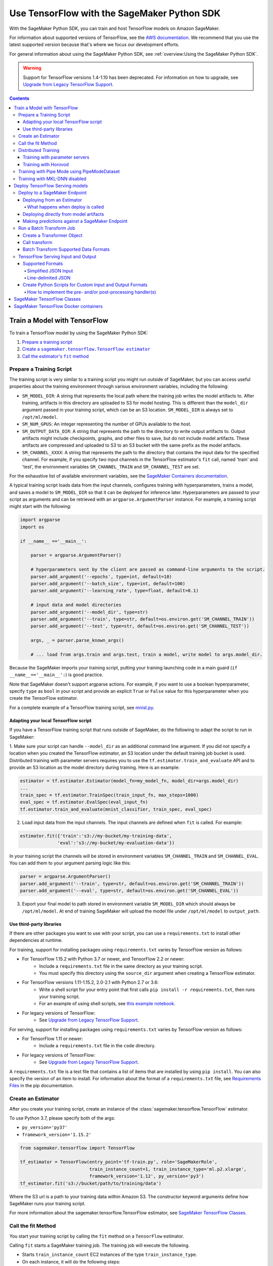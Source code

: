 ############################################
Use TensorFlow with the SageMaker Python SDK
############################################

With the SageMaker Python SDK, you can train and host TensorFlow models on Amazon SageMaker.

For information about supported versions of TensorFlow, see the `AWS documentation <https://aws.amazon.com/releasenotes/available-deep-learning-containers-images>`_.
We recommend that you use the latest supported version because that's where we focus our development efforts.

For general information about using the SageMaker Python SDK, see :ref:`overview:Using the SageMaker Python SDK`.

.. warning::
    Support for TensorFlow versions 1.4-1.10 has been deprecated.
    For information on how to upgrade, see `Upgrade from Legacy TensorFlow Support <upgrade_from_legacy.html>`_.

.. contents::

*****************************
Train a Model with TensorFlow
*****************************

To train a TensorFlow model by using the SageMaker Python SDK:

.. |create tf estimator| replace:: Create a ``sagemaker.tensorflow.TensorFlow estimator``
.. _create tf estimator: #create-an-estimator

.. |call fit| replace:: Call the estimator's ``fit`` method
.. _call fit: #call-the-fit-method

1. `Prepare a training script <#prepare-a-training-script>`_
2. |create tf estimator|_
3. |call fit|_

Prepare a Training Script
=========================

The training script is very similar to a training script you might run outside of SageMaker, but you can access useful properties about the training environment through various environment variables, including the following:

* ``SM_MODEL_DIR``: A string that represents the local path where the training job writes the model artifacts to.
  After training, artifacts in this directory are uploaded to S3 for model hosting. This is different than the ``model_dir``
  argument passed in your training script, which can be an S3 location. ``SM_MODEL_DIR`` is always set to ``/opt/ml/model``.
* ``SM_NUM_GPUS``: An integer representing the number of GPUs available to the host.
* ``SM_OUTPUT_DATA_DIR``: A string that represents the path to the directory to write output artifacts to.
  Output artifacts might include checkpoints, graphs, and other files to save, but do not include model artifacts.
  These artifacts are compressed and uploaded to S3 to an S3 bucket with the same prefix as the model artifacts.
* ``SM_CHANNEL_XXXX``: A string that represents the path to the directory that contains the input data for the specified channel.
  For example, if you specify two input channels in the TensorFlow estimator's ``fit`` call, named 'train' and 'test', the environment variables ``SM_CHANNEL_TRAIN`` and ``SM_CHANNEL_TEST`` are set.

For the exhaustive list of available environment variables, see the `SageMaker Containers documentation <https://github.com/aws/sagemaker-containers#list-of-provided-environment-variables-by-sagemaker-containers>`_.

A typical training script loads data from the input channels, configures training with hyperparameters, trains a model, and saves a model to ``SM_MODEL_DIR`` so that it can be deployed for inference later.
Hyperparameters are passed to your script as arguments and can be retrieved with an ``argparse.ArgumentParser`` instance.
For example, a training script might start with the following:

.. code:: python

    import argparse
    import os

    if __name__ =='__main__':

        parser = argparse.ArgumentParser()

        # hyperparameters sent by the client are passed as command-line arguments to the script.
        parser.add_argument('--epochs', type=int, default=10)
        parser.add_argument('--batch_size', type=int, default=100)
        parser.add_argument('--learning_rate', type=float, default=0.1)

        # input data and model directories
        parser.add_argument('--model_dir', type=str)
        parser.add_argument('--train', type=str, default=os.environ.get('SM_CHANNEL_TRAIN'))
        parser.add_argument('--test', type=str, default=os.environ.get('SM_CHANNEL_TEST'))

        args, _ = parser.parse_known_args()

        # ... load from args.train and args.test, train a model, write model to args.model_dir.

Because the SageMaker imports your training script, putting your training launching code in a main guard (``if __name__=='__main__':``)
is good practice.

Note that SageMaker doesn't support argparse actions.
For example, if you want to use a boolean hyperparameter, specify ``type`` as ``bool`` in your script and provide an explicit ``True`` or ``False`` value for this hyperparameter when you create the TensorFlow estimator.

For a complete example of a TensorFlow training script, see `mnist.py <https://github.com/awslabs/amazon-sagemaker-examples/blob/master/sagemaker-python-sdk/tensorflow_script_mode_training_and_serving/mnist.py>`__.


Adapting your local TensorFlow script
-------------------------------------

If you have a TensorFlow training script that runs outside of SageMaker, do the following to adapt the script to run in SageMaker:

1. Make sure your script can handle ``--model_dir`` as an additional command line argument. If you did not specify a
location when you created the TensorFlow estimator, an S3 location under the default training job bucket is used.
Distributed training with parameter servers requires you to use the ``tf.estimator.train_and_evaluate`` API and
to provide an S3 location as the model directory during training. Here is an example:

.. code:: python

    estimator = tf.estimator.Estimator(model_fn=my_model_fn, model_dir=args.model_dir)
    ...
    train_spec = tf.estimator.TrainSpec(train_input_fn, max_steps=1000)
    eval_spec = tf.estimator.EvalSpec(eval_input_fn)
    tf.estimator.train_and_evaluate(mnist_classifier, train_spec, eval_spec)

2. Load input data from the input channels. The input channels are defined when ``fit`` is called. For example:

.. code:: python

    estimator.fit({'train':'s3://my-bucket/my-training-data',
                  'eval':'s3://my-bucket/my-evaluation-data'})

In your training script the channels will be stored in environment variables ``SM_CHANNEL_TRAIN`` and
``SM_CHANNEL_EVAL``. You can add them to your argument parsing logic like this:

.. code:: python

    parser = argparse.ArgumentParser()
    parser.add_argument('--train', type=str, default=os.environ.get('SM_CHANNEL_TRAIN'))
    parser.add_argument('--eval', type=str, default=os.environ.get('SM_CHANNEL_EVAL'))

3. Export your final model to path stored in environment variable ``SM_MODEL_DIR`` which should always be
   ``/opt/ml/model``. At end of training SageMaker will upload the model file under ``/opt/ml/model`` to
   ``output_path``.


Use third-party libraries
-------------------------

If there are other packages you want to use with your script, you can use a ``requirements.txt`` to install other dependencies at runtime.

For training, support for installing packages using ``requirements.txt`` varies by TensorFlow version as follows:

- For TensorFlow 1.15.2 with Python 3.7 or newer, and TensorFlow 2.2 or newer:
    - Include a ``requirements.txt`` file in the same directory as your training script.
    - You must specify this directory using the ``source_dir`` argument when creating a TensorFlow estimator.
- For TensorFlow versions 1.11-1.15.2, 2.0-2.1 with Python 2.7 or 3.6:
    - Write a shell script for your entry point that first calls ``pip install -r requirements.txt``, then runs your training script.
    - For an example of using shell scripts, see `this example notebook <https://github.com/awslabs/amazon-sagemaker-examples/blob/master/sagemaker-python-sdk/tensorflow_script_mode_using_shell_commands/tensorflow_script_mode_using_shell_commands.ipynb>`__.
- For legacy versions of TensorFlow:
    - See `Upgrade from Legacy TensorFlow Support <upgrade_from_legacy.html>`_.

For serving, support for installing packages using ``requirements.txt`` varies by TensorFlow version as follows:

- For TensorFlow 1.11 or newer:
    - Include a ``requirements.txt`` file in the ``code`` directory.
- For legacy versions of TensorFlow:
    - See `Upgrade from Legacy TensorFlow Support <upgrade_from_legacy.html>`_.

A ``requirements.txt`` file is a text file that contains a list of items that are installed by using ``pip install``.
You can also specify the version of an item to install.
For information about the format of a ``requirements.txt`` file, see `Requirements Files <https://pip.pypa.io/en/stable/user_guide/#requirements-files>`__ in the pip documentation.


Create an Estimator
===================

After you create your training script, create an instance of the :class:`sagemaker.tensorflow.TensorFlow` estimator.

To use Python 3.7, please specify both of the args:

- ``py_version='py37'``
- ``framework_version='1.15.2'``

.. code:: python

  from sagemaker.tensorflow import TensorFlow

  tf_estimator = TensorFlow(entry_point='tf-train.py', role='SageMakerRole',
                            train_instance_count=1, train_instance_type='ml.p2.xlarge',
                            framework_version='1.12', py_version='py3')
  tf_estimator.fit('s3://bucket/path/to/training/data')

Where the S3 url is a path to your training data within Amazon S3.
The constructor keyword arguments define how SageMaker runs your training script.

For more information about the sagemaker.tensorflow.TensorFlow estimator, see `SageMaker TensorFlow Classes`_.

Call the fit Method
===================

You start your training script by calling the ``fit`` method on a ``TensorFlow`` estimator.

Calling ``fit`` starts a SageMaker training job. The training job will execute the following.

- Starts ``train_instance_count`` EC2 instances of the type ``train_instance_type``.
- On each instance, it will do the following steps:

  - starts a Docker container optimized for TensorFlow.
  - downloads the dataset.
  - setup up training related environment varialbes
  - setup up distributed training environment if configured to use parameter server
  - starts asynchronous training

If the ``wait=False`` flag is passed to ``fit``, then it returns immediately. The training job continues running
asynchronously. Later, a TensorFlow estimator can be obtained by attaching to the existing training job.
If the training job is not finished, it starts showing the standard output of training and wait until it completes.
After attaching, the estimator can be deployed as usual.

.. code:: python

    tf_estimator.fit(your_input_data, wait=False)
    training_job_name = tf_estimator.latest_training_job.name

    # after some time, or in a separate Python notebook, we can attach to it again.

    tf_estimator = TensorFlow.attach(training_job_name=training_job_name)

For more information about the options available for ``fit``, see the `API documentation <https://sagemaker.readthedocs.io/en/stable/api/training/estimators.html#sagemaker.estimator.EstimatorBase.fit>`_.

Distributed Training
====================

To run your training job with multiple instances in a distributed fashion, set ``train_instance_count``
to a number larger than 1. We support two different types of distributed training, parameter server and Horovod.
The ``distributions`` parameter is used to configure which distributed training strategy to use.

Training with parameter servers
-------------------------------

If you specify parameter_server as the value of the distributions parameter, the container launches a parameter server
thread on each instance in the training cluster, and then executes your training code. You can find more information on
TensorFlow distributed training at `TensorFlow docs <https://www.tensorflow.org/deploy/distributed>`__.
To enable parameter server training:

.. code:: python

  from sagemaker.tensorflow import TensorFlow

  tf_estimator = TensorFlow(entry_point='tf-train.py', role='SageMakerRole',
                            train_instance_count=2, train_instance_type='ml.p2.xlarge',
                            framework_version='1.11', py_version='py3',
                            distributions={'parameter_server': {'enabled': True}})
  tf_estimator.fit('s3://bucket/path/to/training/data')

Training with Horovod
---------------------

Horovod is a distributed training framework based on MPI. Horovod is only available with TensorFlow version ``1.12`` or newer.
You can find more details at `Horovod README <https://github.com/uber/horovod>`__.

The container sets up the MPI environment and executes the ``mpirun`` command, enabling you to run any Horovod
training script.

Training with ``MPI`` is configured by specifying following fields in ``distributions``:

- ``enabled (bool)``: If set to ``True``, the MPI setup is performed and ``mpirun`` command is executed.
- ``processes_per_host (int)``: Number of processes MPI should launch on each host. Note, this should not be
  greater than the available slots on the selected instance type. This flag should be set for the multi-cpu/gpu
  training.
- ``custom_mpi_options (str)``:  Any ``mpirun`` flag(s) can be passed in this field that will be added to the ``mpirun``
  command executed by SageMaker to launch distributed horovod training.


In the below example we create an estimator to launch Horovod distributed training with 4 processes on one host:

.. code:: python

    from sagemaker.tensorflow import TensorFlow

    tf_estimator = TensorFlow(entry_point='tf-train.py', role='SageMakerRole',
                              train_instance_count=1, train_instance_type='ml.p3.8xlarge',
                              framework_version='2.1.0', py_version='py3',
                              distributions={
                                  'mpi': {
                                      'enabled': True,
                                      'processes_per_host': 4,
                                      'custom_mpi_options': '--NCCL_DEBUG INFO'
                                  }
                              })
    tf_estimator.fit('s3://bucket/path/to/training/data')


Training with Pipe Mode using PipeModeDataset
=============================================

Amazon SageMaker allows users to create training jobs using Pipe input mode.
With Pipe input mode, your dataset is streamed directly to your training instances instead of being downloaded first.
This means that your training jobs start sooner, finish quicker, and need less disk space.

SageMaker TensorFlow provides an implementation of ``tf.data.Dataset`` that makes it easy to take advantage of Pipe
input mode in SageMaker. You can replace your ``tf.data.Dataset`` with a ``sagemaker_tensorflow.PipeModeDataset`` to
read TFRecords as they are streamed to your training instances.

In your ``entry_point`` script, you can use ``PipeModeDataset`` like a ``Dataset``. In this example, we create a
``PipeModeDataset`` to read TFRecords from the 'training' channel:


.. code:: python

    from sagemaker_tensorflow import PipeModeDataset

    features = {
        'data': tf.FixedLenFeature([], tf.string),
        'labels': tf.FixedLenFeature([], tf.int64),
    }

    def parse(record):
        parsed = tf.parse_single_example(record, features)
        return ({
            'data': tf.decode_raw(parsed['data'], tf.float64)
        }, parsed['labels'])

    def train_input_fn(training_dir, hyperparameters):
        ds = PipeModeDataset(channel='training', record_format='TFRecord')
        ds = ds.repeat(20)
        ds = ds.prefetch(10)
        ds = ds.map(parse, num_parallel_calls=10)
        ds = ds.batch(64)
        return ds


To run training job with Pipe input mode, pass in ``input_mode='Pipe'`` to your TensorFlow Estimator:


.. code:: python

    from sagemaker.tensorflow import TensorFlow

    tf_estimator = TensorFlow(entry_point='tf-train-with-pipemodedataset.py', role='SageMakerRole',
                              training_steps=10000, evaluation_steps=100,
                              train_instance_count=1, train_instance_type='ml.p2.xlarge',
                              framework_version='1.10.0', py_version='py3', input_mode='Pipe')

    tf_estimator.fit('s3://bucket/path/to/training/data')


If your TFRecords are compressed, you can train on Gzipped TF Records by passing in ``compression='Gzip'`` to the call to
``fit()``, and SageMaker will automatically unzip the records as data is streamed to your training instances:

.. code:: python

    from sagemaker.session import s3_input

    train_s3_input = s3_input('s3://bucket/path/to/training/data', compression='Gzip')
    tf_estimator.fit(train_s3_input)


You can learn more about ``PipeModeDataset`` in the sagemaker-tensorflow-extensions repository: https://github.com/aws/sagemaker-tensorflow-extensions


Training with MKL-DNN disabled
==============================

SageMaker TensorFlow CPU images use TensorFlow built with Intel® MKL-DNN optimization.

In certain cases you might be able to get a better performance by disabling this optimization
(for example when using small models).

You can disable MKL-DNN optimization for TensorFlow ``1.8.0`` and above by setting two following environment variables:

.. code:: python

    import os

    os.environ['TF_DISABLE_MKL'] = '1'
    os.environ['TF_DISABLE_POOL_ALLOCATOR'] = '1'

********************************
Deploy TensorFlow Serving models
********************************

After a TensorFlow estimator has been fit, it saves a TensorFlow SavedModel in
the S3 location defined by ``output_path``. You can call ``deploy`` on a TensorFlow
estimator to create a SageMaker Endpoint, or you can call ``transformer`` to create a ``Transformer`` that you can use to run a batch transform job.

Your model will be deployed to a TensorFlow Serving-based server. The server provides a super-set of the
`TensorFlow Serving REST API <https://www.tensorflow.org/serving/api_rest>`_.


Deploy to a SageMaker Endpoint
==============================

Deploying from an Estimator
---------------------------

After a TensorFlow estimator has been fit, it saves a TensorFlow
`SavedModel <https://www.tensorflow.org/guide/saved_model>`_ bundle in
the S3 location defined by ``output_path``. You can call ``deploy`` on a TensorFlow
estimator object to create a SageMaker Endpoint:

.. code:: python

  from sagemaker.tensorflow import TensorFlow

  estimator = TensorFlow(entry_point='tf-train.py', ..., train_instance_count=1,
                         train_instance_type='ml.c4.xlarge', framework_version='1.11',
                         py_version='py3')

  estimator.fit(inputs)

  predictor = estimator.deploy(initial_instance_count=1,
                               instance_type='ml.c5.xlarge',
                               endpoint_type='tensorflow-serving')


The code block above deploys a SageMaker Endpoint with one instance of the type 'ml.c5.xlarge'.

What happens when deploy is called
^^^^^^^^^^^^^^^^^^^^^^^^^^^^^^^^^^

Calling ``deploy`` starts the process of creating a SageMaker Endpoint. This process includes the following steps.

- Starts ``initial_instance_count`` EC2 instances of the type ``instance_type``.
- On each instance, it will do the following steps:

  - start a Docker container optimized for TensorFlow Serving, see `SageMaker TensorFlow Serving containers <https://github.com/aws/sagemaker-tensorflow-serving-container>`_.
  - start a `TensorFlow Serving` process configured to run your model.
  - start an HTTP server that provides access to TensorFlow Server through the SageMaker InvokeEndpoint API.


When the ``deploy`` call finishes, the created SageMaker Endpoint is ready for prediction requests. The
`Making predictions against a SageMaker Endpoint`_ section will explain how to make prediction requests
against the Endpoint.

Deploying directly from model artifacts
---------------------------------------

If you already have existing model artifacts in S3, you can skip training and deploy them directly to an endpoint:

.. code:: python

  from sagemaker.tensorflow import TensorFlowModel

  model = TensorFlowModel(model_data='s3://mybucket/model.tar.gz', role='MySageMakerRole')

  predictor = model.deploy(initial_instance_count=1, instance_type='ml.c5.xlarge')

Python-based TensorFlow serving on SageMaker has support for `Elastic Inference <https://docs.aws.amazon.com/sagemaker/latest/dg/ei.html>`__, which allows for inference acceleration to a hosted endpoint for a fraction of the cost of using a full GPU instance. In order to attach an Elastic Inference accelerator to your endpoint provide the accelerator type to accelerator_type to your deploy call.

.. code:: python

    from sagemaker.tensorflow import TensorFlowModel

    model = TensorFlowModel(model_data='s3://mybucket/model.tar.gz', role='MySageMakerRole')

    predictor = model.deploy(initial_instance_count=1, instance_type='ml.c5.xlarge', accelerator_type='ml.eia1.medium')

Making predictions against a SageMaker Endpoint
-----------------------------------------------

Once you have the ``Predictor`` instance returned by ``model.deploy(...)`` or ``estimator.deploy(...)``, you
can send prediction requests to your Endpoint.

The following code shows how to make a prediction request:

.. code:: python

  input = {
    'instances': [1.0, 2.0, 5.0]
  }
  result = predictor.predict(input)

The result object will contain a Python dict like this:

.. code:: python

  {
    'predictions': [3.5, 4.0, 5.5]
  }

The formats of the input and the output data correspond directly to the request and response formats
of the ``Predict`` method in the `TensorFlow Serving REST API <https://www.tensorflow.org/serving/api_rest>`_.

If your SavedModel includes the right ``signature_def``, you can also make Classify or Regress requests:

.. code:: python

  # input matches the Classify and Regress API
  input = {
    'signature_name': 'tensorflow/serving/regress',
    'examples': [{'x': 1.0}, {'x': 2.0}]
  }

  result = predictor.regress(input)  # or predictor.classify(...)

  # result contains:
  {
    'results': [3.5, 4.0]
  }

You can include multiple ``instances`` in your predict request (or multiple ``examples`` in
classify/regress requests) to get multiple prediction results in one request to your Endpoint:

.. code:: python

  input = {
    'instances': [
      [1.0, 2.0, 5.0],
      [1.0, 2.0, 5.0],
      [1.0, 2.0, 5.0]
    ]
  }
  result = predictor.predict(input)

  # result contains:
  {
    'predictions': [
      [3.5, 4.0, 5.5],
      [3.5, 4.0, 5.5],
      [3.5, 4.0, 5.5]
    ]
  }

If your application allows request grouping like this, it is **much** more efficient than making separate requests.

See `Deploying to TensorFlow Serving Endpoints <deploying_tensorflow_serving.html>`_ to learn how to deploy your model and make inference requests.

Run a Batch Transform Job
=========================

Batch transform allows you to get inferences for an entire dataset that is stored in an S3 bucket.

For general information about using batch transform with the SageMaker Python SDK, see :ref:`overview:SageMaker Batch Transform`.
For information about SageMaker batch transform, see `Get Inferences for an Entire Dataset with Batch Transform <https://docs.aws.amazon.com/sagemaker/latest/dg/how-it-works-batch.html>` in the AWS documentation.

To run a batch transform job, you first create a ``Transformer`` object, and then call that object's ``transform`` method.

Create a Transformer Object
---------------------------

If you used an estimator to train your model, you can call the ``transformer`` method of the estimator to create a ``Transformer`` object.

For example:

.. code:: python

  bucket = myBucket # The name of the S3 bucket where the results are stored
  prefix = 'batch-results' # The folder in the S3 bucket where the results are stored

  batch_output = 's3://{}/{}/results'.format(bucket, prefix) # The location to store the results

  tf_transformer = tf_estimator.transformer(instance_count=1, instance_type='ml.m4.xlarge', output_path=batch_output)

To use a model trained outside of SageMaker, you can package the model as a SageMaker model, and call the ``transformer`` method of the SageMaker model.

For example:

.. code:: python

  bucket = myBucket # The name of the S3 bucket where the results are stored
  prefix = 'batch-results' # The folder in the S3 bucket where the results are stored

  batch_output = 's3://{}/{}/results'.format(bucket, prefix) # The location to store the results

  tf_transformer = tensorflow_serving_model.transformer(instance_count=1, instance_type='ml.m4.xlarge', output_path=batch_output)

For information about how to package a model as a SageMaker model, see :ref:`overview:BYO Model`.
When you call the ``tranformer`` method, you specify the type and number of instances to use for the batch transform job, and the location where the results are stored in S3.



Call transform
--------------

After you create a ``Transformer`` object, you call that object's ``transform`` method to start a batch transform job.
For example:

.. code:: python

  batch_input = 's3://{}/{}/test/examples'.format(bucket, prefix) # The location of the input dataset

  tf_transformer.transform(data=batch_input, data_type='S3Prefix', content_type='text/csv', split_type='Line')

In the example, the content type is CSV, and each line in the dataset is treated as a record to get a predition for.

Batch Transform Supported Data Formats
--------------------------------------

When you call the ``tranform`` method to start a batch transform job,
you specify the data format by providing a MIME type as the value for the ``content_type`` parameter.

The following content formats are supported without custom intput and output handling:

* CSV - specify ``text/csv`` as the value of the ``content_type`` parameter.
* JSON - specify ``application/json`` as the value of the ``content_type`` parameter.
* JSON lines - specify ``application/jsonlines`` as the value of the ``content_type`` parameter.

For detailed information about how TensorFlow Serving formats these data types for input and output, see :ref:`tensorflow-serving-input-output`.

You can also accept any custom data format by writing input and output functions, and include them in the ``inference.py`` file in your model.
For information, see :ref:`custom-input-output`.


.. _tensorflow-serving-input-output:

TensorFlow Serving Input and Output
===================================

The following sections describe the data formats that TensorFlow Serving endpoints and batch transform jobs accept,
and how to write input and output functions to input and output custom data formats.

Supported Formats
-----------------

SageMaker's TensforFlow Serving endpoints can also accept some additional input formats that are not part of the
TensorFlow REST API, including a simplified json format, line-delimited json objects ("jsons" or "jsonlines"), and
CSV data.

Simplified JSON Input
^^^^^^^^^^^^^^^^^^^^^

The Endpoint will accept simplified JSON input that doesn't match the TensorFlow REST API's Predict request format.
When the Endpoint receives data like this, it will attempt to transform it into a valid
Predict request, using a few simple rules:

- python value, dict, or one-dimensional arrays are treated as the input value in a single 'instance' Predict request.
- multidimensional arrays are treated as a multiple values in a multi-instance Predict request.

Combined with the client-side ``Predictor`` object's JSON serialization, this allows you to make simple
requests like this:

.. code:: python

  input = [
    [1.0, 2.0, 5.0],
    [1.0, 2.0, 5.0]
  ]
  result = predictor.predict(input)

  # result contains:
  {
    'predictions': [
      [3.5, 4.0, 5.5],
      [3.5, 4.0, 5.5]
    ]
  }

Or this:

.. code:: python

  # 'x' must match name of input tensor in your SavedModel graph
  # for models with multiple named inputs, just include all the keys in the input dict
  input = {
    'x': [1.0, 2.0, 5.0]
  }

  # result contains:
  {
    'predictions': [
      [3.5, 4.0, 5.5]
    ]
  }


Line-delimited JSON
^^^^^^^^^^^^^^^^^^^

The Endpoint will accept line-delimited JSON objects (also known as "jsons" or "jsonlines" data).
The Endpoint treats each line as a separate instance in a multi-instance Predict request. To use
this feature from your python code, you need to create a ``Predictor`` instance that does not
try to serialize your input to JSON:

.. code:: python

  # create a Predictor without JSON serialization

  predictor = Predictor('endpoint-name', serializer=None, content_type='application/jsonlines')

  input = '''{'x': [1.0, 2.0, 5.0]}
  {'x': [1.0, 2.0, 5.0]}
  {'x': [1.0, 2.0, 5.0]}'''

  result = predictor.predict(input)

  # result contains:
  {
    'predictions': [
      [3.5, 4.0, 5.5],
      [3.5, 4.0, 5.5],
      [3.5, 4.0, 5.5]
    ]
  }

This feature is especially useful if you are reading data from a file containing jsonlines data.

**CSV (comma-separated values)**

The Endpoint will accept CSV data. Each line is treated as a separate instance. This is a
compact format for representing multiple instances of 1-d array data. To use this feature
from your python code, you need to create a ``Predictor`` instance that can serialize
your input data to CSV format:

.. code:: python

  # create a Predictor with JSON serialization

  predictor = Predictor('endpoint-name', serializer=sagemaker.predictor.csv_serializer)

  # CSV-formatted string input
  input = '1.0,2.0,5.0\n1.0,2.0,5.0\n1.0,2.0,5.0'

  result = predictor.predict(input)

  # result contains:
  {
    'predictions': [
      [3.5, 4.0, 5.5],
      [3.5, 4.0, 5.5],
      [3.5, 4.0, 5.5]
    ]
  }

You can also use python arrays or numpy arrays as input and let the `csv_serializer` object
convert them to CSV, but the client-size CSV conversion is more sophisticated than the
CSV parsing on the Endpoint, so if you encounter conversion problems, try using one of the
JSON options instead.

.. _custom-input-output:

Create Python Scripts for Custom Input and Output Formats
---------------------------------------------------------

You can add your customized Python code to process your input and output data.
This customized Python code must be named ``inference.py`` and specified through the ``entry_point`` parameter:

.. code::

    from sagemaker.tensorflow import TensorFlowModel

    model = TensorFlowModel(entry_point='inference.py',
                            model_data='s3://mybucket/model.tar.gz',
                            role='MySageMakerRole')

How to implement the pre- and/or post-processing handler(s)
^^^^^^^^^^^^^^^^^^^^^^^^^^^^^^^^^^^^^^^^^^^^^^^^^^^^^^^^^^^

Your entry point file must be named ``inference.py`` and should implement
either a pair of ``input_handler`` and ``output_handler`` functions or
a single ``handler`` function.
Note that if ``handler`` function is implemented, ``input_handler``
and ``output_handler`` are ignored.

To implement pre- and/or post-processing handler(s), use the Context
object that the Python service creates. The Context object is a namedtuple with the following attributes:

-  ``model_name (string)``: the name of the model to use for
   inference. For example, 'half-plus-three'

-  ``model_version (string)``: version of the model. For example, '5'

-  ``method (string)``: inference method. For example, 'predict',
   'classify' or 'regress', for more information on methods, please see
   `Classify and Regress
   API <https://www.tensorflow.org/tfx/serving/api_rest#classify_and_regress_api>`__
   and `Predict
   API <https://www.tensorflow.org/tfx/serving/api_rest#predict_api>`__

-  ``rest_uri (string)``: the TFS REST uri generated by the Python
   service. For example,
   'http://localhost:8501/v1/models/half_plus_three:predict'

-  ``grpc_uri (string)``: the GRPC port number generated by the Python
   service. For example, '9000'

-  ``custom_attributes (string)``: content of
   'X-Amzn-SageMaker-Custom-Attributes' header from the original
   request. For example,
   'tfs-model-name=half*plus*\ three,tfs-method=predict'

-  ``request_content_type (string)``: the original request content type,
   defaulted to 'application/json' if not provided

-  ``accept_header (string)``: the original request accept type,
   defaulted to 'application/json' if not provided

-  ``content_length (int)``: content length of the original request

The following code example implements ``input_handler`` and
``output_handler``. By providing these, the Python service posts the
request to the TFS REST URI with the data pre-processed by ``input_handler``
and passes the response to ``output_handler`` for post-processing.

.. code::

   import json

   def input_handler(data, context):
       """ Pre-process request input before it is sent to TensorFlow Serving REST API
       Args:
           data (obj): the request data, in format of dict or string
           context (Context): an object containing request and configuration details
       Returns:
           (dict): a JSON-serializable dict that contains request body and headers
       """
       if context.request_content_type == 'application/json':
           # pass through json (assumes it's correctly formed)
           d = data.read().decode('utf-8')
           return d if len(d) else ''

       if context.request_content_type == 'text/csv':
           # very simple csv handler
           return json.dumps({
               'instances': [float(x) for x in data.read().decode('utf-8').split(',')]
           })

       raise ValueError('{{"error": "unsupported content type {}"}}'.format(
           context.request_content_type or "unknown"))


   def output_handler(data, context):
       """Post-process TensorFlow Serving output before it is returned to the client.
       Args:
           data (obj): the TensorFlow serving response
           context (Context): an object containing request and configuration details
       Returns:
           (bytes, string): data to return to client, response content type
       """
       if data.status_code != 200:
           raise ValueError(data.content.decode('utf-8'))

       response_content_type = context.accept_header
       prediction = data.content
       return prediction, response_content_type

You might want to have complete control over the request.
For example, you might want to make a TFS request (REST or GRPC) to the first model,
inspect the results, and then make a request to a second model. In this case, implement
the ``handler`` method instead of the ``input_handler`` and ``output_handler`` methods, as demonstrated
in the following code:

.. code::

   import json
   import requests


   def handler(data, context):
       """Handle request.
       Args:
           data (obj): the request data
           context (Context): an object containing request and configuration details
       Returns:
           (bytes, string): data to return to client, (optional) response content type
       """
       processed_input = _process_input(data, context)
       response = requests.post(context.rest_uri, data=processed_input)
       return _process_output(response, context)


   def _process_input(data, context):
       if context.request_content_type == 'application/json':
           # pass through json (assumes it's correctly formed)
           d = data.read().decode('utf-8')
           return d if len(d) else ''

       if context.request_content_type == 'text/csv':
           # very simple csv handler
           return json.dumps({
               'instances': [float(x) for x in data.read().decode('utf-8').split(',')]
           })

       raise ValueError('{{"error": "unsupported content type {}"}}'.format(
           context.request_content_type or "unknown"))


   def _process_output(data, context):
       if data.status_code != 200:
           raise ValueError(data.content.decode('utf-8'))

       response_content_type = context.accept_header
       prediction = data.content
       return prediction, response_content_type

You can also bring in external dependencies to help with your data
processing. There are 2 ways to do this:

1. If your model archive contains ``code/requirements.txt``, the container will install the Python dependencies at runtime using ``pip install -r``.

.. code::

    from sagemaker.tensorflow import TensorFlowModel

    model = TensorFlowModel(entry_point='inference.py',
                            dependencies=['requirements.txt'],
                            model_data='s3://mybucket/model.tar.gz',
                            role='MySageMakerRole')


2. If you are working in a network-isolation situation or if you don't
   want to install dependencies at runtime every time your endpoint starts or a batch
   transform job runs, you might want to put
   pre-downloaded dependencies under a ``lib`` directory and this
   directory as dependency. The container adds the modules to the Python
   path. Note that if both ``lib`` and ``requirements.txt``
   are present in the model archive, the ``requirements.txt`` is ignored:

.. code::

    from sagemaker.tensorflow import TensorFlowModel

    model = TensorFlowModel(entry_point='inference.py',
                           dependencies=['/path/to/folder/named/lib'],
                           model_data='s3://mybucket/model.tar.gz',
                           role='MySageMakerRole')

For more information, see: https://github.com/aws/sagemaker-tensorflow-serving-container#prepost-processing

****************************
SageMaker TensorFlow Classes
****************************

For information about the different TensorFlow-related classes in the SageMaker Python SDK, see https://sagemaker.readthedocs.io/en/stable/sagemaker.tensorflow.html.

**************************************
SageMaker TensorFlow Docker containers
**************************************

For information about the SageMaker TensorFlow containers, see:

- `SageMaker TensorFlow training toolkit <https://github.com/aws/sagemaker-tensorflow-container>`_
- `SageMaker TensorFlow serving toolkit <https://github.com/aws/sagemaker-tensorflow-serving-container>`_
- `Deep Learning Container (DLC) Dockerfiles for TensorFlow <https://github.com/aws/deep-learning-containers/tree/master/tensorflow>`_
- `Deep Learning Container (DLC) Images <https://docs.aws.amazon.com/deep-learning-containers/latest/devguide/deep-learning-containers-images.html>`_ and `release notes <https://docs.aws.amazon.com/deep-learning-containers/latest/devguide/dlc-release-notes.html>`_
